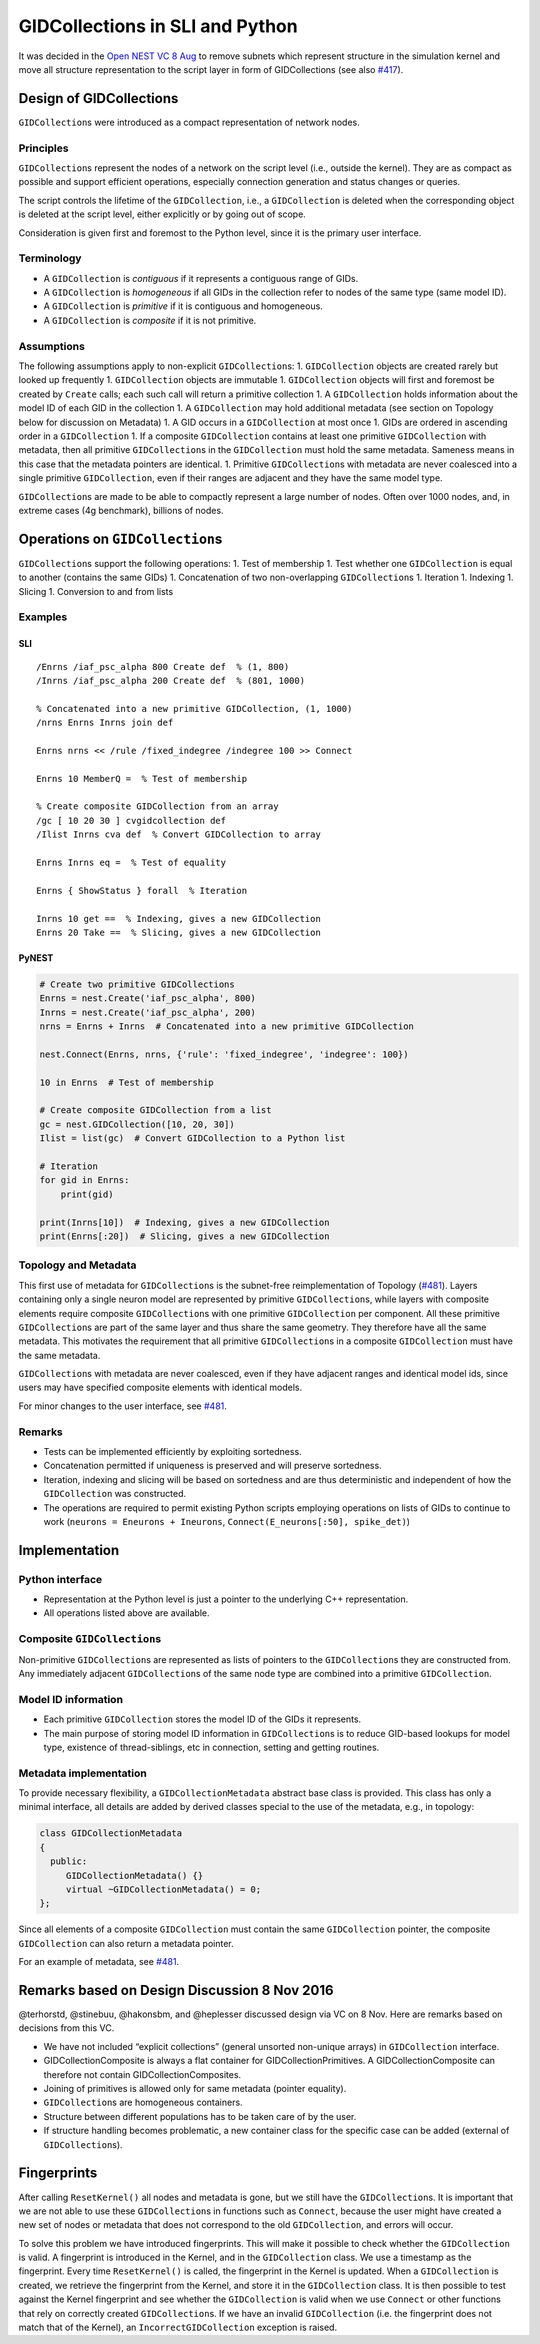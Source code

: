 GIDCollections in SLI and Python
================================

It was decided in the `Open NEST VC 8
Aug <https://github.com/nest/nest-simulator/wiki/2016-08-08-Open-NEST-Developer-Video-Conference>`__
to remove subnets which represent structure in the simulation kernel and
move all structure representation to the script layer in form of
GIDCollections (see also
`#417 <https://github.com/nest/nest-simulator/issues/417>`__).

Design of GIDCollections
------------------------

``GIDCollection``\ s were introduced as a compact representation of
network nodes.

Principles
~~~~~~~~~~

``GIDCollection``\ s represent the nodes of a network on the script
level (i.e., outside the kernel). They are as compact as possible and
support efficient operations, especially connection generation and
status changes or queries.

The script controls the lifetime of the ``GIDCollection``, i.e., a
``GIDCollection`` is deleted when the corresponding object is deleted at
the script level, either explicitly or by going out of scope.

Consideration is given first and foremost to the Python level, since it
is the primary user interface.

Terminology
~~~~~~~~~~~

-  A ``GIDCollection`` is *contiguous* if it represents a contiguous
   range of GIDs.
-  A ``GIDCollection`` is *homogeneous* if all GIDs in the collection
   refer to nodes of the same type (same model ID).
-  A ``GIDCollection`` is *primitive* if it is contiguous and
   homogeneous.
-  A ``GIDCollection`` is *composite* if it is not primitive.

Assumptions
~~~~~~~~~~~

The following assumptions apply to non-explicit ``GIDCollection``\ s: 1.
``GIDCollection`` objects are created rarely but looked up frequently 1.
``GIDCollection`` objects are immutable 1. ``GIDCollection`` objects
will first and foremost be created by ``Create`` calls; each such call
will return a primitive collection 1. A ``GIDCollection`` holds
information about the model ID of each GID in the collection 1. A
``GIDCollection`` may hold additional metadata (see section on Topology
below for discussion on Metadata) 1. A GID occurs in a ``GIDCollection``
at most once 1. GIDs are ordered in ascending order in a
``GIDCollection`` 1. If a composite ``GIDCollection`` contains at least
one primitive ``GIDCollection`` with metadata, then all primitive
``GIDCollection``\ s in the ``GIDCollection`` must hold the same
metadata. Sameness means in this case that the metadata pointers are
identical. 1. Primitive ``GIDCollection``\ s with metadata are never
coalesced into a single primitive ``GIDCollection``, even if their
ranges are adjacent and they have the same model type.

``GIDCollection``\ s are made to be able to compactly represent a large
number of nodes. Often over 1000 nodes, and, in extreme cases (4g
benchmark), billions of nodes.

Operations on ``GIDCollection``\ s
----------------------------------

``GIDCollection``\ s support the following operations: 1. Test of
membership 1. Test whether one ``GIDCollection`` is equal to another
(contains the same GIDs) 1. Concatenation of two non-overlapping
``GIDCollection``\ s 1. Iteration 1. Indexing 1. Slicing 1. Conversion
to and from lists

Examples
~~~~~~~~

SLI
^^^

::

   /Enrns /iaf_psc_alpha 800 Create def  % (1, 800)
   /Inrns /iaf_psc_alpha 200 Create def  % (801, 1000)

   % Concatenated into a new primitive GIDCollection, (1, 1000)
   /nrns Enrns Inrns join def

   Enrns nrns << /rule /fixed_indegree /indegree 100 >> Connect

   Enrns 10 MemberQ =  % Test of membership

   % Create composite GIDCollection from an array
   /gc [ 10 20 30 ] cvgidcollection def
   /Ilist Inrns cva def  % Convert GIDCollection to array

   Enrns Inrns eq =  % Test of equality

   Enrns { ShowStatus } forall  % Iteration

   Inrns 10 get ==  % Indexing, gives a new GIDCollection
   Enrns 20 Take ==  % Slicing, gives a new GIDCollection

PyNEST
^^^^^^

.. code:: python

   # Create two primitive GIDCollections
   Enrns = nest.Create('iaf_psc_alpha', 800)
   Inrns = nest.Create('iaf_psc_alpha', 200)
   nrns = Enrns + Inrns  # Concatenated into a new primitive GIDCollection

   nest.Connect(Enrns, nrns, {'rule': 'fixed_indegree', 'indegree': 100})

   10 in Enrns  # Test of membership

   # Create composite GIDCollection from a list
   gc = nest.GIDCollection([10, 20, 30])
   Ilist = list(gc)  # Convert GIDCollection to a Python list

   # Iteration
   for gid in Enrns:
       print(gid)

   print(Inrns[10])  # Indexing, gives a new GIDCollection
   print(Enrns[:20])  # Slicing, gives a new GIDCollection

Topology and Metadata
~~~~~~~~~~~~~~~~~~~~~

This first use of metadata for ``GIDCollection``\ s is the subnet-free
reimplementation of Topology
(`#481 <https://github.com/nest/nest-simulator/issues/481>`__). Layers
containing only a single neuron model are represented by primitive
``GIDCollection``\ s, while layers with composite elements require
composite ``GIDCollection``\ s with one primitive ``GIDCollection`` per
component. All these primitive ``GIDCollection``\ s are part of the same
layer and thus share the same geometry. They therefore have all the same
metadata. This motivates the requirement that all primitive
``GIDCollection``\ s in a composite ``GIDCollection`` must have the same
metadata.

``GIDCollection``\ s with metadata are never coalesced, even if they
have adjacent ranges and identical model ids, since users may have
specified composite elements with identical models.

For minor changes to the user interface, see
`#481 <https://github.com/nest/nest-simulator/issues/481>`__.

Remarks
~~~~~~~

-  Tests can be implemented efficiently by exploiting sortedness.
-  Concatenation permitted if uniqueness is preserved and will preserve
   sortedness.
-  Iteration, indexing and slicing will be based on sortedness and are
   thus deterministic and independent of how the ``GIDCollection`` was
   constructed.
-  The operations are required to permit existing Python scripts
   employing operations on lists of GIDs to continue to work
   (``neurons = Eneurons + Ineurons``,
   ``Connect(E_neurons[:50], spike_det)``)

Implementation
--------------

Python interface
~~~~~~~~~~~~~~~~

-  Representation at the Python level is just a pointer to the
   underlying C++ representation.
-  All operations listed above are available.

Composite ``GIDCollection``\ s
~~~~~~~~~~~~~~~~~~~~~~~~~~~~~~

Non-primitive ``GIDCollection``\ s are represented as lists of pointers
to the ``GIDCollection``\ s they are constructed from. Any immediately
adjacent ``GIDCollection``\ s of the same node type are combined into a
primitive ``GIDCollection``.

Model ID information
~~~~~~~~~~~~~~~~~~~~

-  Each primitive ``GIDCollection`` stores the model ID of the GIDs it
   represents.
-  The main purpose of storing model ID information in
   ``GIDCollection``\ s is to reduce GID-based lookups for model type,
   existence of thread-siblings, etc in connection, setting and getting
   routines.

Metadata implementation
~~~~~~~~~~~~~~~~~~~~~~~

To provide necessary flexibility, a ``GIDCollectionMetadata`` abstract
base class is provided. This class has only a minimal interface, all
details are added by derived classes special to the use of the metadata,
e.g., in topology:

.. code:: c++

   class GIDCollectionMetadata 
   {
     public:
        GIDCollectionMetadata() {}
        virtual ~GIDCollectionMetadata() = 0;
   };

Since all elements of a composite ``GIDCollection`` must contain the
same ``GIDCollection`` pointer, the composite ``GIDCollection`` can also
return a metadata pointer.

For an example of metadata, see
`#481 <https://github.com/nest/nest-simulator/issues/481>`__.

Remarks based on Design Discussion 8 Nov 2016
---------------------------------------------

@terhorstd, @stinebuu, @hakonsbm, and @heplesser discussed design via VC
on 8 Nov. Here are remarks based on decisions from this VC.

-  We have not included “explicit collections” (general unsorted
   non-unique arrays) in ``GIDCollection`` interface.
-  GIDCollectionComposite is always a flat container for
   GIDCollectionPrimitives. A GIDCollectionComposite can therefore not
   contain GIDCollectionComposites.
-  Joining of primitives is allowed only for same metadata (pointer
   equality).
-  ``GIDCollection``\ s are homogeneous containers.
-  Structure between different populations has to be taken care of by
   the user.
-  If structure handling becomes problematic, a new container class for
   the specific case can be added (external of ``GIDCollection``\ s).

Fingerprints
------------

After calling ``ResetKernel()`` all nodes and metadata is gone, but we
still have the ``GIDCollection``\ s. It is important that we are not
able to use these ``GIDCollection``\ s in functions such as ``Connect``,
because the user might have created a new set of nodes or metadata that
does not correspond to the old ``GIDCollection``, and errors will occur.

To solve this problem we have introduced fingerprints. This will make it
possible to check whether the ``GIDCollection`` is valid. A fingerprint
is introduced in the Kernel, and in the ``GIDCollection`` class. We use
a timestamp as the fingerprint. Every time ``ResetKernel()`` is called,
the fingerprint in the Kernel is updated. When a ``GIDCollection`` is
created, we retrieve the fingerprint from the Kernel, and store it in
the ``GIDCollection`` class. It is then possible to test against the
Kernel fingerprint and see whether the ``GIDCollection`` is valid when
we use ``Connect`` or other functions that rely on correctly created
``GIDCollection``\ s. If we have an invalid ``GIDCollection`` (i.e. the
fingerprint does not match that of the Kernel), an
``IncorrectGIDCollection`` exception is raised.
